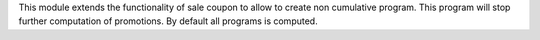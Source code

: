 This module extends the functionality of sale coupon to allow to create non
cumulative program. This program will stop further computation of promotions.
By default all programs is computed.
